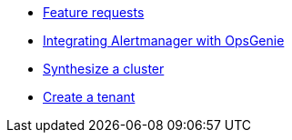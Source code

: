 * xref:how-tos/feature-requests.adoc[Feature requests]
* xref:how-tos/opsgenie.adoc[Integrating Alertmanager with OpsGenie]
* xref:how-tos/synthesize.adoc[Synthesize a cluster]
* xref:how-tos/create-tenant.adoc[Create a tenant]
